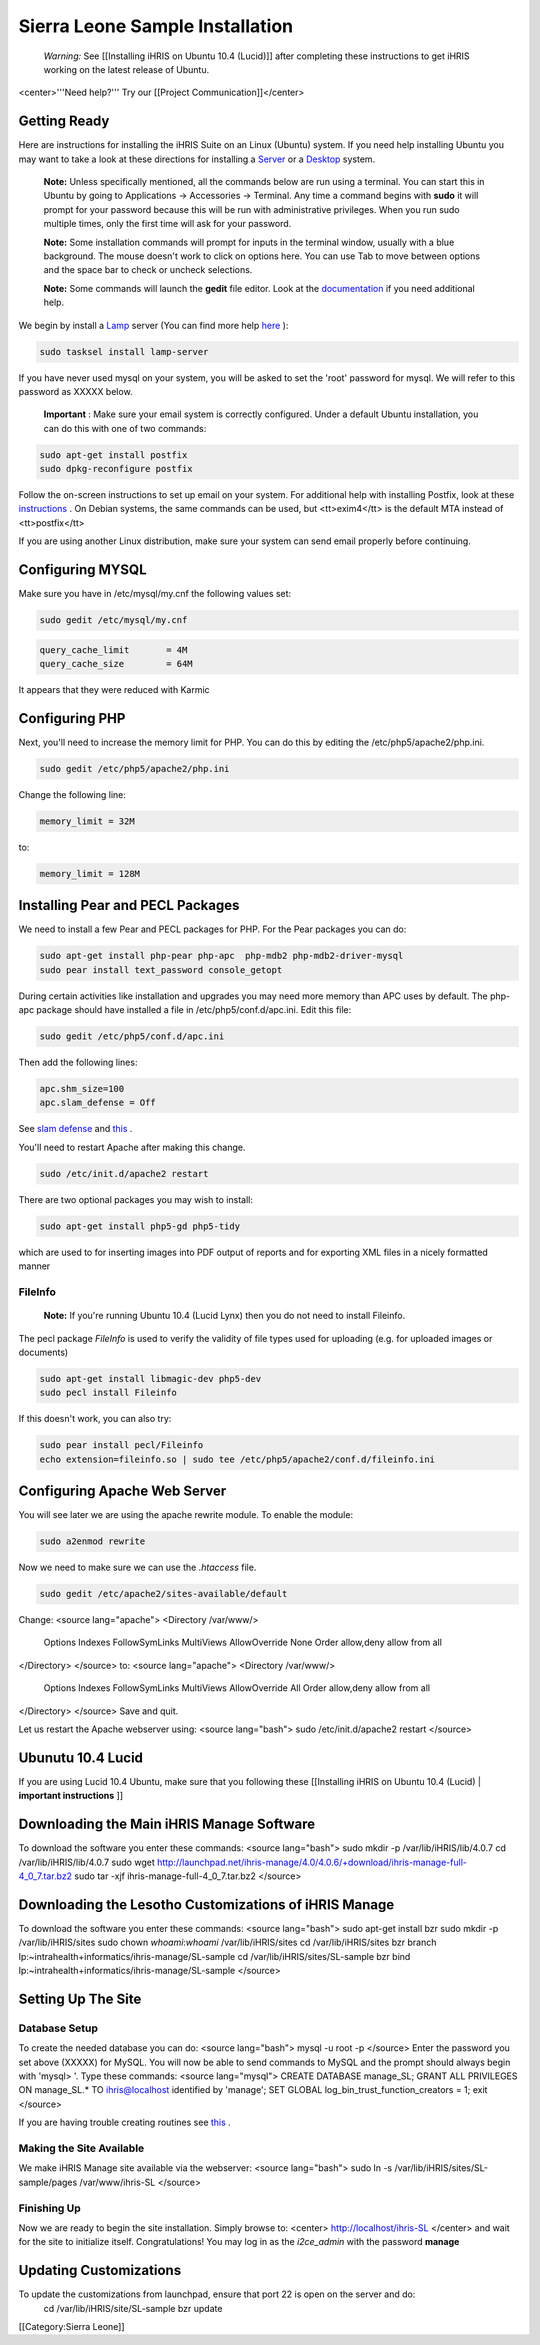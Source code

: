 Sierra Leone Sample Installation
================================

 *Warning:*  See [[Installing iHRIS on Ubuntu 10.4 (Lucid)]] after completing these instructions to get iHRIS working on the latest release of Ubuntu.


<center>'''Need help?'''  Try our [[Project Communication]]</center>

Getting Ready
^^^^^^^^^^^^^

Here are instructions for installing the iHRIS Suite on an Linux (Ubuntu) system.  If you need help installing Ubuntu you may want to take a look at
these directions for installing a  `Server <http://www.howtoforge.com/perfect-server-ubuntu8.04-lts>`_  or a  `Desktop <http://www.howtoforge.com/the-perfect-desktop-ubuntu-8.04-lts-hardy-heron>`_  system.

 **Note:**   Unless specifically mentioned, all the commands below are run using a terminal.  You can start this in Ubuntu by going to Applications -> Accessories -> Terminal.  Any time a command begins with **sudo**  it will prompt for your password because this will be run with administrative privileges.  When you run sudo multiple times, only the first time will ask for your password.

 **Note:**   Some installation commands will prompt for inputs in the terminal window, usually with a blue background.  The mouse doesn't work to click on options here.  You can use Tab to move between options and the space bar to check or uncheck selections.

 **Note:**   Some commands will launch the **gedit**  file editor.  Look at the  `documentation <https://help.ubuntu.com/community/gedit>`_  if you need additional help.

We begin by install a  `Lamp <http://en.wikipedia.org/wiki/LAMP_%28software_bundle%29>`_  server
(You can find more help  `here <https://help.ubuntu.com/community/ApacheMySQLPHP>`_ ):


.. code-block:: bash

    sudo tasksel install lamp-server
    

If you have never used mysql on your system, you will be asked to set the 'root' password for mysql.  We will refer to this password as XXXXX below.

 **Important** : Make sure your email system is correctly configured.  Under a default Ubuntu installation, you can do this with one of two commands:


.. code-block:: bash

    sudo apt-get install postfix
    sudo dpkg-reconfigure postfix
    


Follow the on-screen instructions to set up email on your system.  For additional help with installing Postfix, look at these  `instructions <https://help.ubuntu.com/community/PostfixBasicSetupHowto>`_ .  On Debian systems, the same commands can be used, but <tt>exim4</tt> is the default MTA instead of <tt>postfix</tt>

If you are using another Linux distribution, make sure your system can send email properly before continuing.


Configuring MYSQL
^^^^^^^^^^^^^^^^^
Make sure you have in /etc/mysql/my.cnf the following values set:


.. code-block:: bash

    sudo gedit /etc/mysql/my.cnf
    



.. code-block:: ini

    query_cache_limit       = 4M
    query_cache_size        = 64M
    

It appears that they were reduced with Karmic


Configuring PHP
^^^^^^^^^^^^^^^

Next, you'll need to increase the memory limit for PHP. You can do this by editing the /etc/php5/apache2/php.ini. 


.. code-block:: bash

    sudo gedit /etc/php5/apache2/php.ini
    


Change the following line:


.. code-block:: ini

    memory_limit = 32M
    

to:


.. code-block:: ini

    memory_limit = 128M
    



Installing Pear and PECL Packages
^^^^^^^^^^^^^^^^^^^^^^^^^^^^^^^^^

We need to install a few Pear and PECL packages for PHP.  For the Pear packages you can do:


.. code-block:: bash

    sudo apt-get install php-pear php-apc  php-mdb2 php-mdb2-driver-mysql 
    sudo pear install text_password console_getopt
    


During certain activities like installation and upgrades you may need more memory than APC uses by default.  The php-apc package should have installed a file in /etc/php5/conf.d/apc.ini.  Edit this file:



.. code-block:: bash

    sudo gedit /etc/php5/conf.d/apc.ini
    


Then add the following lines:



.. code-block:: ini

    apc.shm_size=100
    apc.slam_defense = Off
    

See  `slam defense <http://pecl.php.net/bugs/bug.php?id=16843>`_  and  `this <http://t3.dotgnu.info/blog/php/user-cache-timebomb>`_ .

You'll need to restart Apache after making this change.


.. code-block:: bash

    sudo /etc/init.d/apache2 restart
    


There are two optional packages you may wish to install:


.. code-block:: bash

    sudo apt-get install php5-gd php5-tidy
    

which are used to for inserting images into PDF output of reports and for exporting XML files in a nicely formatted manner


FileInfo
~~~~~~~~
 **Note:**  If you're running Ubuntu 10.4 (Lucid Lynx) then you do not need to install Fileinfo.

The pecl package *FileInfo*  is used to verify the validity of file types used for uploading (e.g. for uploaded images or documents)


.. code-block:: bash

    sudo apt-get install libmagic-dev php5-dev
    sudo pecl install Fileinfo
    

If this doesn't work, you can also try:


.. code-block:: bash

    sudo pear install pecl/Fileinfo
    echo extension=fileinfo.so | sudo tee /etc/php5/apache2/conf.d/fileinfo.ini
    



Configuring Apache Web Server
^^^^^^^^^^^^^^^^^^^^^^^^^^^^^

You will see later we are using the apache rewrite module.  To enable the module:


.. code-block:: bash

    sudo a2enmod rewrite
    

Now we need to make sure we can use the *.htaccess*  file.


.. code-block:: bash

    sudo gedit /etc/apache2/sites-available/default
    

Change:
<source lang="apache">
<Directory /var/www/>
	Options Indexes FollowSymLinks MultiViews
	AllowOverride None
	Order allow,deny
	allow from all
</Directory>
</source>
to:
<source lang="apache">
<Directory /var/www/>
	Options Indexes FollowSymLinks MultiViews
	AllowOverride All
	Order allow,deny
	allow from all
</Directory>
</source>
Save and quit.

Let us restart the Apache webserver using:
<source lang="bash">
sudo /etc/init.d/apache2 restart 
</source>


Ubunutu 10.4 Lucid
^^^^^^^^^^^^^^^^^^

If you are using Lucid 10.4 Ubuntu, make sure that you following these [[Installing iHRIS on Ubuntu 10.4 (Lucid) | **important instructions** ]]


Downloading the Main iHRIS Manage Software
^^^^^^^^^^^^^^^^^^^^^^^^^^^^^^^^^^^^^^^^^^
To download the software you enter these commands:
<source lang="bash">
sudo mkdir -p /var/lib/iHRIS/lib/4.0.7
cd /var/lib/iHRIS/lib/4.0.7
sudo wget http://launchpad.net/ihris-manage/4.0/4.0.6/+download/ihris-manage-full-4_0_7.tar.bz2
sudo tar -xjf ihris-manage-full-4_0_7.tar.bz2
</source>


Downloading the Lesotho Customizations of iHRIS Manage
^^^^^^^^^^^^^^^^^^^^^^^^^^^^^^^^^^^^^^^^^^^^^^^^^^^^^^
To download the software you enter these commands:
<source lang="bash">
sudo apt-get install bzr
sudo mkdir -p /var/lib/iHRIS/sites
sudo chown `whoami`:`whoami` /var/lib/iHRIS/sites
cd /var/lib/iHRIS/sites
bzr branch lp:~intrahealth+informatics/ihris-manage/SL-sample
cd /var/lib/iHRIS/sites/SL-sample
bzr bind lp:~intrahealth+informatics/ihris-manage/SL-sample
</source>


Setting Up The Site
^^^^^^^^^^^^^^^^^^^

Database Setup
~~~~~~~~~~~~~~

To create the needed database you can do:
<source lang="bash">
mysql -u root -p
</source>
Enter the password you set above (XXXXX) for MySQL.  You will now be able to send commands to MySQL and the prompt should always begin with 'mysql> '.  Type these commands:
<source lang="mysql">
CREATE DATABASE manage_SL;
GRANT ALL PRIVILEGES ON manage_SL.* TO ihris@localhost identified by 'manage';
SET GLOBAL log_bin_trust_function_creators = 1;
exit
</source>

If you are having trouble creating routines see  `this <http://www.ispirer.com/wiki/sqlways/troubleshooting-guide/mysql/import/binary-logging>`_ .


Making the Site Available
~~~~~~~~~~~~~~~~~~~~~~~~~

We make iHRIS Manage site available via the webserver:
<source lang="bash">
sudo ln -s /var/lib/iHRIS/sites/SL-sample/pages /var/www/ihris-SL
</source>


Finishing Up
~~~~~~~~~~~~
Now we are ready to begin the site installation.  Simply browse to:
<center>
http://localhost/ihris-SL
</center>
and wait for the site to initialize itself.  Congratulations!  You may log in as the *i2ce_admin*  with the password **manage** 


Updating Customizations
^^^^^^^^^^^^^^^^^^^^^^^
To update the customizations from launchpad, ensure that port 22 is open on the server and do:
 cd /var/lib/iHRIS/site/SL-sample
 bzr update
[[Category:Sierra Leone]]
